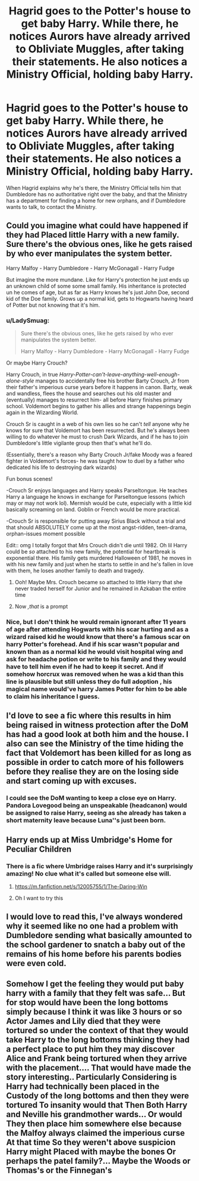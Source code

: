 #+TITLE: Hagrid goes to the Potter's house to get baby Harry. While there, he notices Aurors have already arrived to Obliviate Muggles, after taking their statements. He also notices a Ministry Official, holding baby Harry.

* Hagrid goes to the Potter's house to get baby Harry. While there, he notices Aurors have already arrived to Obliviate Muggles, after taking their statements. He also notices a Ministry Official, holding baby Harry.
:PROPERTIES:
:Author: NotSoSnarky
:Score: 120
:DateUnix: 1622126913.0
:DateShort: 2021-May-27
:FlairText: Prompt
:END:
When Hagrid explains why he's there, the Ministry Official tells him that Dumbledore has no authoritative right over the baby, and that the Ministry has a department for finding a home for new orphans, and if Dumbledore wants to talk, to contact the Ministry.


** Could you imagine what could have happened if they had Placed little Harry with a new family. Sure there's the obvious ones, like he gets raised by who ever manipulates the system better.

Harry Malfoy - Harry Dumbledore - Harry McGonagall - Harry Fudge

But imagine the more mundane. Like for Harry's protection he just ends up an unknown child of some some small family. His inheritance is protected un he comes of age, but as far as Harry knows he's just John Doe, second kid of the Doe family. Grows up a normal kid, gets to Hogwarts having heard of Potter but not knowing that it's him.
:PROPERTIES:
:Author: nickytheginger
:Score: 97
:DateUnix: 1622128052.0
:DateShort: 2021-May-27
:END:

*** u/LadySmuag:
#+begin_quote
  Sure there's the obvious ones, like he gets raised by who ever manipulates the system better.

  Harry Malfoy - Harry Dumbledore - Harry McGonagall - Harry Fudge
#+end_quote

Or maybe Harry Crouch?

Harry Crouch, in true /Harry-Potter-can't-leave-anything-well-enough-alone-style/ manages to accidentally free his brother Barty Crouch, Jr from their father's imperious curse years before it happens in canon. Barty, weak and wandless, flees the house and searches out his old master and (eventually) manages to resurrect him- all before Harry finishes primary school. Voldemort begins to gather his allies and strange happenings begin again in the Wizarding World.

Crouch Sr is caught in a web of his own lies so he can't /tell/ anyone why he knows for sure that Voldemort has been resurrected. But he's always been willing to do whatever he must to crush Dark Wizards, and if he has to join Dumbledore's little vigilante group then that's what he'll do.

(Essentially, there's a reason why Barty Crouch Jr/fake Moody was a feared fighter in Voldemort's forces- he was taught how to duel by a father who dedicated his life to destroying dark wizards)

Fun bonus scenes!

-Crouch Sr enjoys languages and Harry speaks Parseltongue. He teaches Harry a language he knows in exchange for Parseltongue lessons (which may or may not work lol). Mermish would be cute, especially with a little kid basically screaming on land. Goblin or French would be more practical.

-Crouch Sr is responsible for putting away Sirius Black without a trial and that should ABSOLUTELY come up at the most angst-ridden, teen-drama, orphan-issues moment possible

Edit:: omg I totally forgot that Mrs Crouch didn't die until 1982. Oh lil Harry could be /so/ attached to his new family, the potential for heartbreak is exponential there. His family gets murdered Halloween of 1981, he moves in with his new family and just when he starts to settle in and he's fallen in love with them, he loses another family to death and tragedy.
:PROPERTIES:
:Author: LadySmuag
:Score: 74
:DateUnix: 1622139229.0
:DateShort: 2021-May-27
:END:

**** Ooh! Maybe Mrs. Crouch became so attached to little Harry that she never traded herself for Junior and he remained in Azkaban the entire time
:PROPERTIES:
:Author: IcySheep
:Score: 33
:DateUnix: 1622153784.0
:DateShort: 2021-May-28
:END:


**** Now /,that/ is a prompt
:PROPERTIES:
:Author: FireflyArc
:Score: 23
:DateUnix: 1622142153.0
:DateShort: 2021-May-27
:END:


*** Nice, but I don't think he would remain ignorant after 11 years of age after attending Hogwarts with his scar hurting and as a wizard raised kid he would know that there's a famous scar on harry Potter's forehead. And if his scar wasn't popular and known than as a normal kid he would visit hospital wing and ask for headache potion or write to his family and they would have to tell him even if he had to keep it secret. And if somehow horcrux was removed when he was a kid than this line is plausible but still unless they do full adoption , his magical name would've harry James Potter for him to be able to claim his inheritance I guess.
:PROPERTIES:
:Author: Justexisting2110
:Score: 12
:DateUnix: 1622132142.0
:DateShort: 2021-May-27
:END:


** I'd love to see a fic where this results in him being raised in witness protection after the DoM has had a good look at both him and the house. I also can see the Ministry of the time hiding the fact that Voldemort has been killed for as long as possible in order to catch more of his followers before they realise they are on the losing side and start coming up with excuses.
:PROPERTIES:
:Author: HairyHorux
:Score: 18
:DateUnix: 1622140096.0
:DateShort: 2021-May-27
:END:

*** I could see the DoM wanting to keep a close eye on Harry. Pandora Lovegood being an unspeakable (headcanon) would be assigned to raise Harry, seeing as she already has taken a short maternity leave because Luna''s just been born.
:PROPERTIES:
:Author: oh-wellau
:Score: 11
:DateUnix: 1622159277.0
:DateShort: 2021-May-28
:END:


** Harry ends up at Miss Umbridge's Home for Peculiar Children
:PROPERTIES:
:Author: smantanainchiloti
:Score: 25
:DateUnix: 1622128549.0
:DateShort: 2021-May-27
:END:

*** There is a fic where Umbridge raises Harry and it's surprisingly amazing! No clue what it's called but someone else will.
:PROPERTIES:
:Author: stolethemorning
:Score: 10
:DateUnix: 1622131481.0
:DateShort: 2021-May-27
:END:

**** [[https://m.fanfiction.net/s/12005755/1/The-Daring-Win]]
:PROPERTIES:
:Author: TheNightSiren
:Score: 4
:DateUnix: 1622134515.0
:DateShort: 2021-May-27
:END:


**** Oh I want to try this
:PROPERTIES:
:Author: Justexisting2110
:Score: 4
:DateUnix: 1622131947.0
:DateShort: 2021-May-27
:END:


** I would love to read this, I've always wondered why it seemed like no one had a problem with Dumbledore sending what basically amounted to the school gardener to snatch a baby out of the remains of his home before his parents bodies were even cold.
:PROPERTIES:
:Author: Krogan26
:Score: 13
:DateUnix: 1622143254.0
:DateShort: 2021-May-27
:END:


** Somehow I get the feeling they would put baby harry with a family that they felt was safe... But for stop would have been the long bottoms simply because I think it was like 3 hours or so Actor James and Lily died that they were tortured so under the context of that they would take Harry to the long bottoms thinking they had a perfect place to put him they may discover Alice and Frank being tortured when they arrive with the placement.... That would have made the story interesting.. Particularly Considering is Harry had technically been placed in the Custody of the long bottoms and then they were tortured To insanity would that Then Both Harry and Neville his grandmother wards... Or would They then place him somewhere else because the Malfoy always claimed the imperious curse At that time So they weren't above suspicion Harry might Placed with maybe the bones Or perhaps the patel family?... Maybe the Woods or Thomas's or the Finnegan's
:PROPERTIES:
:Author: pygmypuffonacid
:Score: 3
:DateUnix: 1622168274.0
:DateShort: 2021-May-28
:END:
